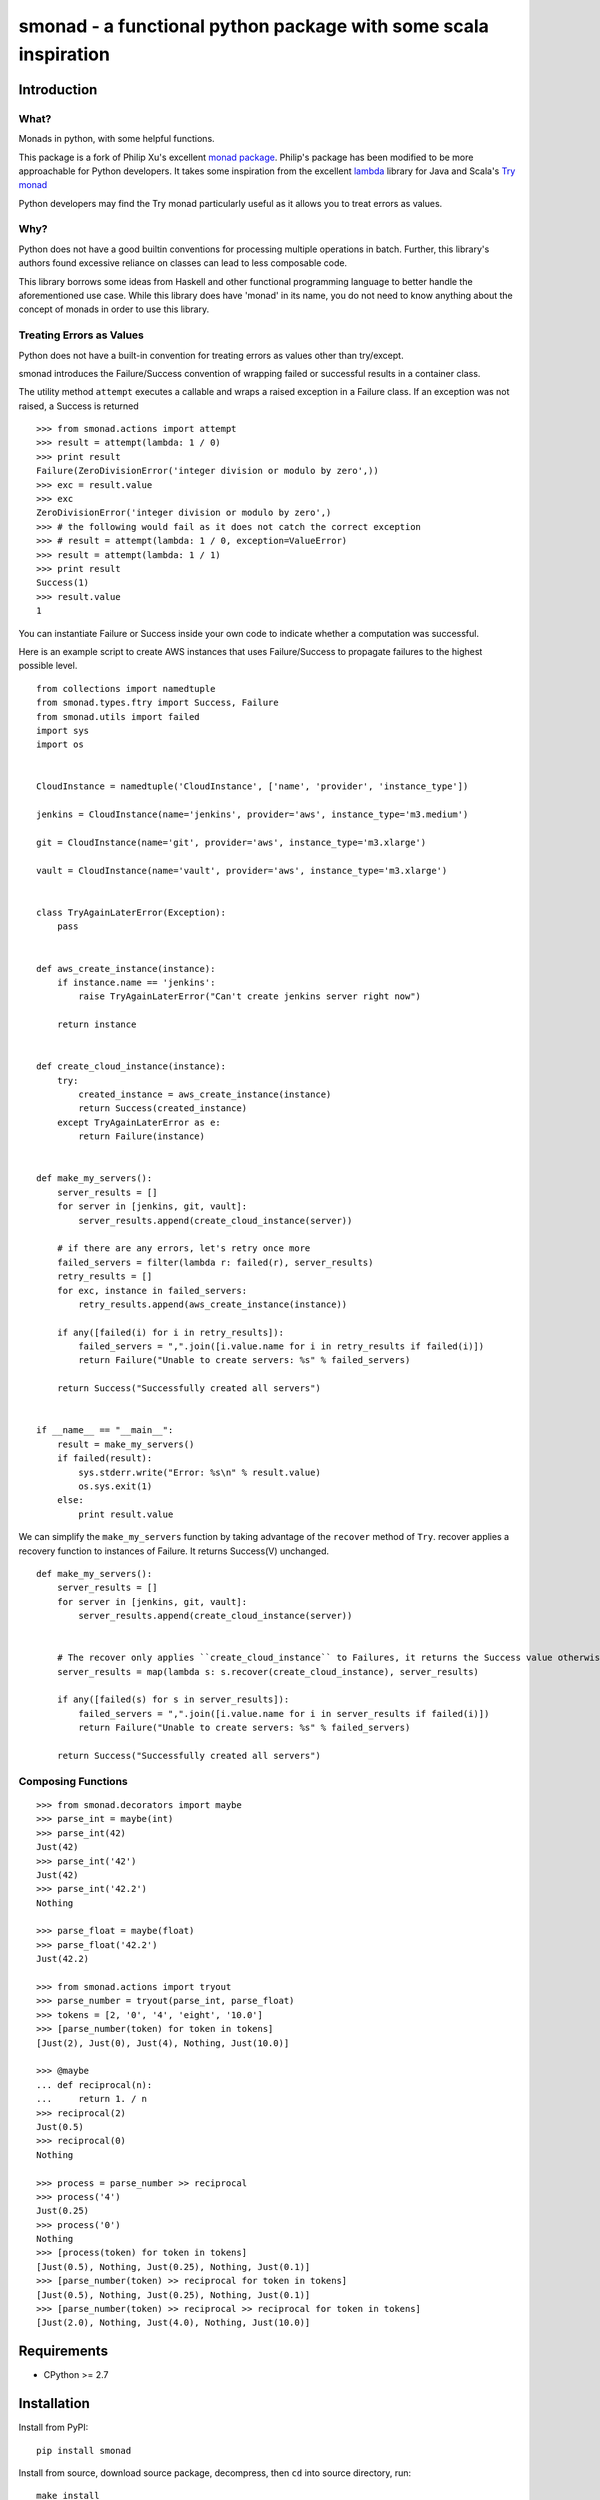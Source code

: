 ======================================================================
smonad - a functional python package with some scala inspiration
======================================================================


Introduction
============


What?
-----

Monads in python, with some helpful functions.

This package is a fork of Philip Xu's excellent `monad package <https://github.com/pyx/monad>`_.
Philip's package has been modified to be more approachable for Python developers. It
takes some inspiration from the excellent `lambda <https://github.com/palatable/lambda>`_ library
for Java and Scala's `Try monad <http://danielwestheide.com/blog/2012/12/26/the-neophytes-guide-to-scala-part-6-error-handling-with-try.html>`_

Python developers may find the Try monad particularly useful as it allows you to treat errors
as values.


Why?
----

Python does not have a good builtin conventions for processing multiple
operations in batch. Further, this library's authors found excessive reliance
on classes can lead to less composable code.

This library borrows some ideas from Haskell and other functional programming
language to better handle the aforementioned use case. While this library does
have 'monad' in its name, you do not need to know anything about the
concept of monads in order to use this library.


Treating Errors as Values
------------------------------

Python does not have a built-in convention for treating errors as values
other than try/except.

smonad introduces the Failure/Success convention of wrapping failed or
successful results in a container class.


The utility method ``attempt`` executes a callable and wraps a raised exception
in a Failure class. If an exception was not raised, a Success is returned

::

  >>> from smonad.actions import attempt
  >>> result = attempt(lambda: 1 / 0)
  >>> print result
  Failure(ZeroDivisionError('integer division or modulo by zero',))
  >>> exc = result.value
  >>> exc
  ZeroDivisionError('integer division or modulo by zero',)
  >>> # the following would fail as it does not catch the correct exception
  >>> # result = attempt(lambda: 1 / 0, exception=ValueError)
  >>> result = attempt(lambda: 1 / 1)
  >>> print result
  Success(1)
  >>> result.value
  1


You can instantiate Failure or Success inside your own code to indicate
whether a computation was successful.


Here is an example script to create AWS instances that uses Failure/Success
to propagate failures to the highest possible level.


::
   
  from collections import namedtuple
  from smonad.types.ftry import Success, Failure
  from smonad.utils import failed
  import sys
  import os


  CloudInstance = namedtuple('CloudInstance', ['name', 'provider', 'instance_type'])

  jenkins = CloudInstance(name='jenkins', provider='aws', instance_type='m3.medium')

  git = CloudInstance(name='git', provider='aws', instance_type='m3.xlarge')

  vault = CloudInstance(name='vault', provider='aws', instance_type='m3.xlarge')


  class TryAgainLaterError(Exception):
      pass


  def aws_create_instance(instance):
      if instance.name == 'jenkins':
          raise TryAgainLaterError("Can't create jenkins server right now")

      return instance


  def create_cloud_instance(instance):
      try:
          created_instance = aws_create_instance(instance)
          return Success(created_instance)
      except TryAgainLaterError as e:
          return Failure(instance)


  def make_my_servers():
      server_results = []
      for server in [jenkins, git, vault]:
          server_results.append(create_cloud_instance(server))

      # if there are any errors, let's retry once more
      failed_servers = filter(lambda r: failed(r), server_results)
      retry_results = []
      for exc, instance in failed_servers:
          retry_results.append(aws_create_instance(instance))

      if any([failed(i) for i in retry_results]):
          failed_servers = ",".join([i.value.name for i in retry_results if failed(i)])
          return Failure("Unable to create servers: %s" % failed_servers)

      return Success("Successfully created all servers")


  if __name__ == "__main__":
      result = make_my_servers()
      if failed(result):
          sys.stderr.write("Error: %s\n" % result.value)
          os.sys.exit(1)
      else:
          print result.value


We can simplify the ``make_my_servers`` function by taking advantage
of the ``recover`` method of ``Try``. recover applies a recovery function
to instances of Failure. It returns Success(V) unchanged.

::

   
  def make_my_servers():
      server_results = []
      for server in [jenkins, git, vault]:
          server_results.append(create_cloud_instance(server))


      # The recover only applies ``create_cloud_instance`` to Failures, it returns the Success value otherwise
      server_results = map(lambda s: s.recover(create_cloud_instance), server_results)

      if any([failed(s) for s in server_results]):
          failed_servers = ",".join([i.value.name for i in server_results if failed(i)])
          return Failure("Unable to create servers: %s" % failed_servers)

      return Success("Successfully created all servers")

          

Composing Functions
--------------------------


::


  >>> from smonad.decorators import maybe
  >>> parse_int = maybe(int)
  >>> parse_int(42)
  Just(42)
  >>> parse_int('42')
  Just(42)
  >>> parse_int('42.2')
  Nothing

  >>> parse_float = maybe(float)
  >>> parse_float('42.2')
  Just(42.2)

  >>> from smonad.actions import tryout
  >>> parse_number = tryout(parse_int, parse_float)
  >>> tokens = [2, '0', '4', 'eight', '10.0']
  >>> [parse_number(token) for token in tokens]
  [Just(2), Just(0), Just(4), Nothing, Just(10.0)]

  >>> @maybe
  ... def reciprocal(n):
  ...     return 1. / n
  >>> reciprocal(2)
  Just(0.5)
  >>> reciprocal(0)
  Nothing

  >>> process = parse_number >> reciprocal
  >>> process('4')
  Just(0.25)
  >>> process('0')
  Nothing
  >>> [process(token) for token in tokens]
  [Just(0.5), Nothing, Just(0.25), Nothing, Just(0.1)]
  >>> [parse_number(token) >> reciprocal for token in tokens]
  [Just(0.5), Nothing, Just(0.25), Nothing, Just(0.1)]
  >>> [parse_number(token) >> reciprocal >> reciprocal for token in tokens]
  [Just(2.0), Nothing, Just(4.0), Nothing, Just(10.0)]



Requirements
============

- CPython >= 2.7


Installation
============

Install from PyPI::

  pip install smonad

Install from source, download source package, decompress, then ``cd`` into source directory, run::

  make install


License
=======

BSD New, see LICENSE for details.


Links
=====

Documentation:
  http://smonad.readthedocs.org/

Issue Tracker:
  https://github.com/bryanwb/smonad/issues/

Source Package @ PyPI:
  https://pypi.python.org/pypi/smonad/

Git Repository @ Github:
  https://github.com/bryanwb/smonad/
